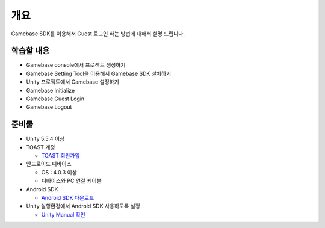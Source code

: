 ****
개요
****

Gamebase SDK를 이용해서 Guest 로그인 하는 방법에 대해서 셜명 드립니다.

학습할 내용
============

* Gamebase console에서 프로젝트 생성하기
* Gamebase Setting Tool을 이용해서 Gamebase SDK 설치하기
* Unity 프로젝트에서 Gamebase 설정하기
* Gamebase Initialize
* Gamebase Guest Login
* Gamebase Logout

준비물
===========

* Unity 5.5.4 이상
* TOAST 계정

  * `TOAST 회원가입 <https://toast.com/>`_

* 안드로이드 디바이스

  * OS : 4.0.3 이상

  * 디바이스와 PC 연결 케이블

* Android SDK
  
  * `Android SDK 다운로드 <https://developer.android.com/studio/>`_

* Unity 실행환경에서 Android SDK 사용하도록 설정
  
  * `Unity Manual 확인 <https://docs.unity3d.com/Manual/android-sdksetup.html>`_



